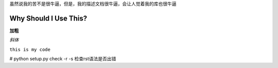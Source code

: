 虽然说我的苦不是很牛逼，但是，我的描述文档很牛逼，会让人觉着我的库也很牛逼

Why Should I Use This?
=======================

**加粗**

*斜体*

``this is my code``

# python setup.py check -r -s 检查rst语法是否出错
